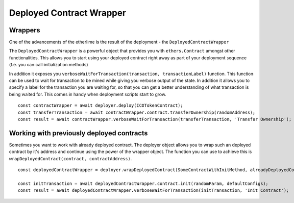 Deployed Contract Wrapper
*************************

Wrappers
--------

One of the advancements of the etherlime is the result of the deployment
- the ``DeployedContractWrapper``

The ``DeployedContractWrapper`` is a powerful object that provides you
with ``ethers.Contract`` amongst other functionalities. This allows you
to start using your deployed contract right away as part of your
deployment sequence (f.e. you can call initialization methods)

In addition it exposes you
``verboseWaitForTransaction(transaction, transactionLabel)`` function.
This function can be used to wait for transaction to be mined while
giving you verbose output of the state. In addition it allows you to
specify a label for the transaction you are waiting for, so that you can
get a better understanding of what transaction is being waited for. This
comes in handy when deployment scripts start to grow.

::

    const contractWrapper = await deployer.deploy(ICOTokenContract);
    const transferTransaction = await contractWrapper.contract.transferOwnership(randomAddress);
    const result = await contractWrapper.verboseWaitForTransaction(transferTransaction, 'Transfer Ownership');

Working with previously deployed contracts
------------------------------------------

Sometimes you want to work with already deployed contract. The deployer
object allows you to wrap such an deployed contract by it's address and
continue using the power of the wrapper object. The function you can use
to achieve this is ``wrapDeployedContract(contract, contractAddress)``.

::

    const deployedContractWrapper = deployer.wrapDeployedContract(SomeContractWithInitMethod, alreadyDeployedContractAddress);

    const initTransaction = await deployedContractWrapper.contract.init(randomParam, defaultConfigs);
    const result = await deployedContractWrapper.verboseWaitForTransaction(initTransaction, 'Init Contract');